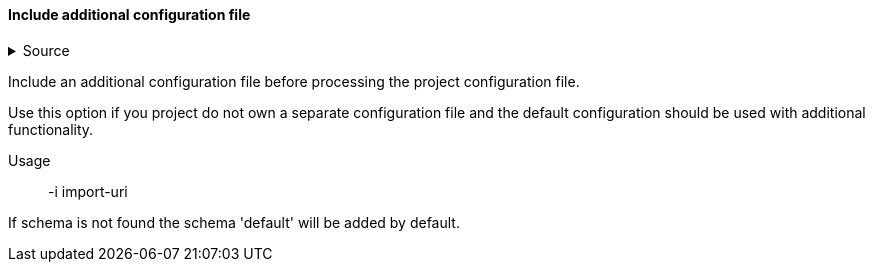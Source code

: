 ==== Include additional configuration file

.Source
[%collapsible]
====
/de/mhus/con/core/MainOptionImport.java
====


Include an additional configuration file before processing the project configuration file.

Use this option if you project do not own a separate configuration file and the default
configuration should be used with additional functionality.

Usage:: -i import-uri

If schema is not found the schema 'default' will be added by default.



